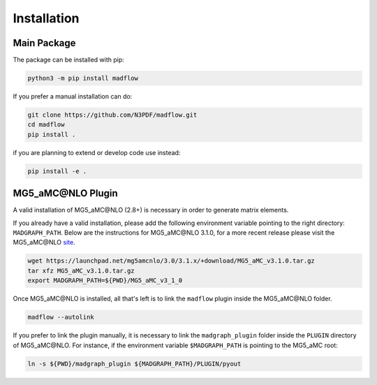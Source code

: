.. _installation-label:

Installation
============

Main Package
------------

The package can be installed with pip:

.. code-block:: bash

  python3 -m pip install madflow


If you prefer a manual installation can do:

.. code-block:: bash

  git clone https://github.com/N3PDF/madflow.git
  cd madflow
  pip install .

if you are planning to extend or develop code use instead:

.. code-block:: bash

  pip install -e .


.. _plugin-label:

MG5_aMC\@NLO Plugin
--------------------

A valid installation of MG5_aMC\@NLO (2.8+) is necessary in order to generate matrix elements.

If you already have a valid installation, please add the following environment variable pointing to the right directory: ``MADGRAPH_PATH``.
Below are the instructions for MG5_aMC\@NLO 3.1.0, for a more recent release please visit the MG5_aMC\@NLO `site <https://launchpad.net/mg5amcnlo>`_.

.. code-block:: bash

  wget https://launchpad.net/mg5amcnlo/3.0/3.1.x/+download/MG5_aMC_v3.1.0.tar.gz
  tar xfz MG5_aMC_v3.1.0.tar.gz
  export MADGRAPH_PATH=${PWD}/MG5_aMC_v3_1_0


Once MG5_aMC\@NLO is installed, all that's left is to link the ``madflow`` plugin inside
the MG5_aMC\@NLO folder.


.. code-block:: bash

  madflow --autolink


If you prefer to link the plugin manually, it is necessary to link the
``madgraph_plugin`` folder inside the ``PLUGIN`` directory of MG5_aMC\@NLO.
For instance, if the environment variable ``$MADGRAPH_PATH`` is pointing to the MG5_aMC root:

.. code-block:: bash

    ln -s ${PWD}/madgraph_plugin ${MADGRAPH_PATH}/PLUGIN/pyout

.. 
  Package distributions
  ---------------------

  It is also possible to install the package from repositories such as `conda-forge <https://anaconda.org/conda-forge/madflow>`_ or the `Arch User Repository <https://aur.archlinux.org/packages/madflow/>`_. Note that in this cases MG5_aMC\@NLO is installed automatically.

  .. code-block:: bash

    conda install madflow -c conda-forge
    yay -S madflow


